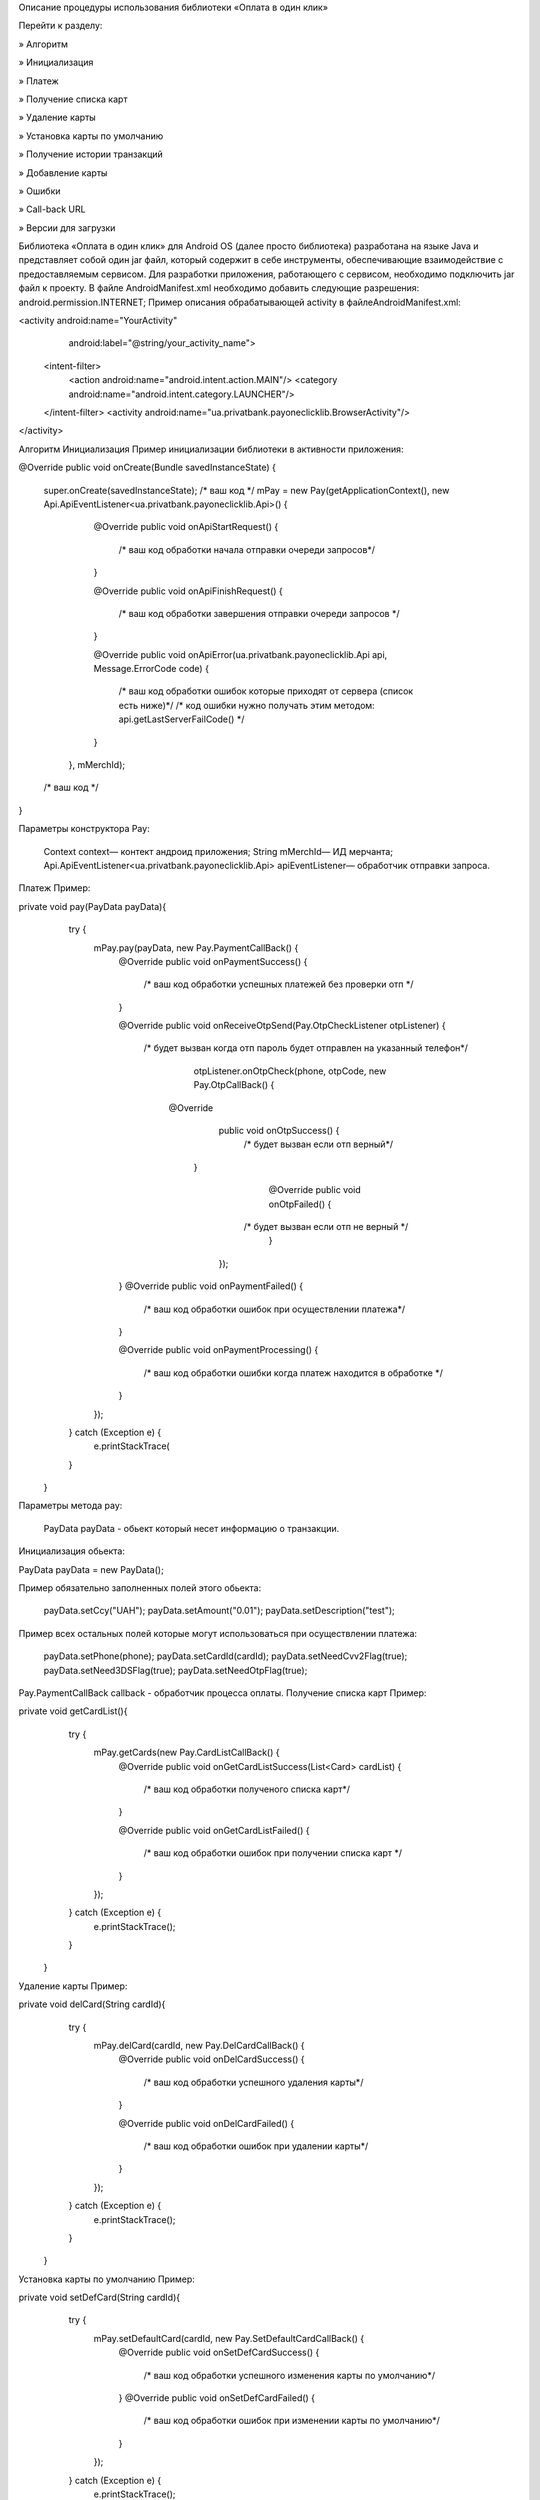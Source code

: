 
Описание процедуры использования
библиотеки «Оплата в один клик»

Перейти к разделу:

» Алгоритм

» Инициализация

» Платеж

» Получение списка карт

» Удаление карты

» Установка карты по умолчанию

» Получение истории транзакций

» Добавление карты

» Ошибки

» Call-back URL

» Версии для загрузки

Библиотека «Оплата в один клик» для Android OS (далее просто библиотека) разработана на языке Java и представляет собой один jar файл, который содержит в себе инструменты, обеспечивающие взаимодействие с предоставляемым сервисом. Для разработки приложения, работающего с сервисом, необходимо подключить jar файл к проекту. В файле AndroidManifest.xml необходимо добавить следующие разрешения: android.permission.INTERNET;
Пример описания обрабатывающей activity в файлеAndroidManifest.xml:

<activity android:name="YourActivity"
        android:label="@string/your_activity_name">
    <intent-filter>
        <action android:name="android.intent.action.MAIN"/>
        <category android:name="android.intent.category.LAUNCHER"/>
    </intent-filter>
    <activity android:name="ua.privatbank.payoneclicklib.BrowserActivity"/>
</activity>

Алгоритм
Инициализация
Пример инициализации библиотеки в активности приложения:

@Override
public void onCreate(Bundle savedInstanceState) {
    super.onCreate(savedInstanceState);
    /* ваш код */
    mPay = new Pay(getApplicationContext(), new Api.ApiEventListener<ua.privatbank.payoneclicklib.Api>() {
            @Override
            public void onApiStartRequest() {
                  /* ваш код обработки начала отправки очереди запросов*/
            }

            @Override
            public void onApiFinishRequest() {
                 /* ваш код обработки завершения отправки очереди запросов */
            }

            @Override
            public void onApiError(ua.privatbank.payoneclicklib.Api api, Message.ErrorCode code) {
                  /* ваш код обработки ошибок которые приходят от сервера (список есть ниже)*/
                  /* код ошибки нужно получать этим методом: api.getLastServerFailCode() */
            }
        }, mMerchId);

    /* ваш код */
}
        

Параметры конструктора Pay:

    Context context— контект андроид приложения;
    String mMerchId— ИД мерчанта;
    Api.ApiEventListener<ua.privatbank.payoneclicklib.Api> apiEventListener— обработчик отправки запроса.

Платеж
Пример:

private void pay(PayData payData){
        try {
            mPay.pay(payData, new Pay.PaymentCallBack() {
                @Override
                public void onPaymentSuccess() {
                          /* ваш код обработки успешных платежей без  проверки  отп  */
                }

                @Override
                public void onReceiveOtpSend(Pay.OtpCheckListener otpListener) {
	           /* будет вызван когда отп пароль будет отправлен на указанный телефон*/
                             otpListener.onOtpCheck(phone, otpCode, new Pay.OtpCallBack() {
               	      @Override
                                      public void onOtpSuccess() {
                                               /*  будет вызван если отп верный*/
 		       }

                                      @Override
                                      public void onOtpFailed() {
  	                          /*  будет вызван если отп не верный */
                                       }
            		});
                }
                @Override
                public void onPaymentFailed() {
	            /* ваш код обработки ошибок при осуществлении платежа*/
                }


                @Override
                public void onPaymentProcessing() {
	          /*  ваш код обработки ошибки когда платеж находится в обработке */
                }
            });
        } catch (Exception e) {
                e.printStackTrace(
        }
    }
                    

Параметры метода pay:

    PayData payData - обьект который несет информацию о транзакции.

Инициализация обьекта:

PayData payData = new PayData();

Пример обязательно заполненных полей этого обьекта:

    payData.setCcy("UAH");
    payData.setAmount("0.01");
    payData.setDescription("test");

Пример всех остальных полей которые могут использоваться при осуществлении платежа:

    payData.setPhone(phone);
    payData.setCardId(cardId);
    payData.setNeedCvv2Flag(true);
    payData.setNeed3DSFlag(true);
    payData.setNeedOtpFlag(true);

Pay.PaymentCallBack callback - обработчик процесса оплаты.
Получение списка карт
Пример:

private void getCardList(){
        try {
            mPay.getCards(new Pay.CardListCallBack() {
                @Override
                public void onGetCardListSuccess(List<Card> cardList) {
 	          /*  ваш код обработки полученого списка карт*/
                }

                @Override
                public void onGetCardListFailed() {
  	          /*  ваш код обработки ошибок при получении списка карт */
                }
            });
        } catch (Exception e) {
            e.printStackTrace();
        }
    }

                    

Удаление карты
Пример:

private void delCard(String cardId){
        try {
            mPay.delCard(cardId, new Pay.DelCardCallBack() {
                @Override
                public void onDelCardSuccess() {
                        /*  ваш код обработки успешного удаления карты*/
                }

                @Override
                public void onDelCardFailed() {
                        /*  ваш код обработки ошибок при удалении карты*/
                }
            });
        } catch (Exception e) {
            e.printStackTrace();
        }
    }
                    

Установка карты по умолчанию
Пример:

private void setDefCard(String cardId){
        try {
            mPay.setDefaultCard(cardId, new Pay.SetDefaultCardCallBack() {
                @Override
                public void onSetDefCardSuccess() {
	          /* ваш код обработки успешного изменения карты по умолчанию*/
                }
                @Override
                public void onSetDefCardFailed() {
	              /* ваш код обработки ошибок при изменении карты по умолчанию*/
                }
            });
        } catch (Exception e) {
            e.printStackTrace();
        }
    }
                    

Получение истории транзакций
Пример:

private void history(){
        try {
            mPay.getHistory(new Pay.GetHistoryCallBack() {
                @Override
                public void onGetHistorySuccess(List<Transaction> transactionList) {
	           /*  ваш код обработки полученного списка  транзакций*/
                }

                @Override
                public void onGetHistoryFailed() {
	           /* ваш код обработки ошибок при получении списка транзакций */
                }
            });
        } catch (Exception e) {
            e.printStackTrace();
        }
    }
                    

Добавление карты
Пример:

private void addCard(String phone){
        try {
            mPay.addCard(phone, new Pay.AddCardCallBack() {

                @Override
                public void onAddCardSuccess() {
	           /*  ваш код обработки успешного добавления карты*/
                }

                @Override
                public void onReceiveOtpSend(Pay.OtpCheckListener listener) {
        	            /* будет вызван когда отп пароль будет отправлен на указанный телефон*/
                            listener.onOtpCheck(phone, otpCode, new Pay.OtpCallBack() {
                                      @Override
                                      public void onOtpSuccess() {
                                              /*  будет вызван если отп верный*/
 		      }
                                      @Override
                                       public void onOtpFailed() {
  	                               /*  будет вызван если отп не верный */
                                        }
            		});
                }

                @Override
                public void onAddCardFailed() {
        	         /*  ваш код обработки ошибок при добавлении карты */
                }

            });
        } catch (Exception e) {
            e.printStackTrace();
        }
    }
                    

Ошибки

Ошибки по валидации данных в библиотеке:
public enum FieldException {

    amount_is_null - не указана сума платежа
    ccy_is_null - не указана валюта платежа
    description_is_null - не указано описание платежа
    phone_is_null - не указан телефон при добавлении карты
    cardId_is_null - не указан ИД карты
    callBack_is_null - не указан колбек

}
Еще ошибки
Call-back URL

В настройках своего аккаунта есть возможность указать Call-back URL. На указанный адрес устанавливается https соединение после чего оправляются данные в GET запросе.

Шаблон запроса:

https://${ХОСТ}:${ПОРТ}/${ПУТЬ}?
                id={референс платежа}
                &dt={последние 4 цифры карты, с которой проведена оплата}
                &amount={сумма платежа}
                &ccy={валюта платежа, согласно ISO}
                &description={описание покупки}
                &date={дата}
                &dt_status=approved
                &whose_card={карта ПриватБанка или нет (pb|npb)}
                &type=purchase
                &merchant_id={ваш ID мерчанта в системе}
                &sign=SHA1(id+type+date+merchant_id+whose_card+dt+amount+ccy+description+
                           dt_status+{пароль_мерчанта})

Пример запроса:

http://localhost:8008/notification?
                id=660
                &dt=5632
                &amount=559.85
                &ccy=980
                &description=оплата товара
                &date=2014-04-16 14:36:18.676395+03:00
                &dt_status=approved
                &whose_card=pb
                &type=purchase
                &merchant_id=71dd7e01597d9c17d97195e521a8b484
                &sign=aF44zTEsqbt485FJVJiamgQ6Q0s

На данный URL продавец будет извещен о покупке Если сервер продавца не отвечает, то сервер Банка будет пытаться уведомить компанию в течение следующих 24 часов с интервалом в 1 минуту
